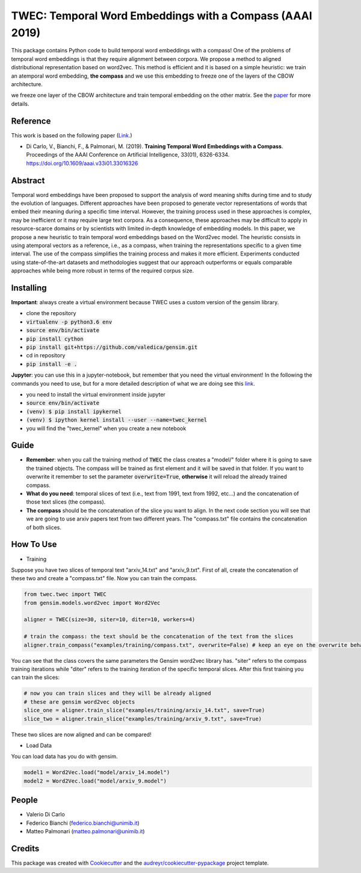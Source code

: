 =========================================================
TWEC: Temporal Word Embeddings with a Compass (AAAI 2019)
=========================================================

This package contains Python code to build temporal word embeddings with a compass!
One of the problems of temporal word embeddings is that they require alignment between corpora.
We propose a method to aligned distributional representation based on word2vec.
This method is efficient and it is based on a simple heuristic: we train an atemporal word embedding, **the compass**
and we use this embedding to freeze one of the layers of the CBOW architecture.

we freeze one layer of the CBOW architecture and train
temporal embedding on the other matrix. See the `paper
<https://aaai.org/ojs/index.php/AAAI/article/view/4594>`_ for more details.



.. image:: img/twec.png
   :width: 400pt

Reference
---------

This work is based on the following paper (`Link
<https://aaai.org/ojs/index.php/AAAI/article/view/4594>`_.)

+ Di Carlo, V., Bianchi, F., & Palmonari, M. (2019). **Training Temporal Word Embeddings with a Compass**. Proceedings of the AAAI Conference on Artificial Intelligence, 33(01), 6326-6334. https://doi.org/10.1609/aaai.v33i01.33016326


Abstract
--------

Temporal word embeddings have been proposed to  support the analysis of word meaning shifts during time and to study
the evolution of languages. Different approaches have been proposed to generate vector representations of words that
embed their meaning during a specific time interval. However, the training process used in these
approaches is complex, may be inefficient or it may require large text corpora.  As a consequence,
these approaches may be difficult to apply in resource-scarce domains or by scientists with
limited in-depth knowledge of embedding models. In this paper, we propose a new heuristic to train
temporal word embeddings based on the Word2vec model.
The heuristic consists in using atemporal vectors as a reference, i.e., as a compass, when training the representations specific
to a given time interval. The use of the compass simplifies the training process and makes it more efficient.
Experiments conducted using state-of-the-art datasets and methodologies suggest that our approach outperforms or
equals comparable approaches while being more robust in terms of the required corpus size.


Installing
----------

**Important**: always create a virtual environment because TWEC uses a custom version of the gensim library.

* clone the repository
* :code:`virtualenv -p python3.6 env`
* :code:`source env/bin/activate`
* :code:`pip install cython`
* :code:`pip install git+https://github.com/valedica/gensim.git`
* cd in repository
* :code:`pip install -e .`

**Jupyter**: you can use this in a jupyter-notebook, but remember that you need the virtual environment!
In the following the commands you need to use, but for a more detailed description of what we are doing see this `link
<https://anbasile.github.io/programming/2017/06/25/jupyter-venv/>`_.

* you need to install the virtual environment inside jupyter
* :code:`source env/bin/activate`
* :code:`(venv) $ pip install ipykernel`
* :code:`(venv) $ ipython kernel install --user --name=twec_kernel`
* you will find the "twec_kernel" when you create a new notebook


Guide
-----

* **Remember**: when you call the training method of :code:`TWEC` the class creates a "model/" folder where it is going to save the trained objects. The compass will be trained as first element and it will be saved in that folder. If you want to overwrite it remember to set the parameter :code:`overwrite=True`, **otherwise** it will reload the already trained compass.

* **What do you need**: temporal slices of text (i.e., text from 1991, text from 1992, etc...) and the concatenation of those text slices (the compass).

* **The compass** should be the concatenation of the slice you want to align. In the next code section you will see that we are going to use arxiv papers text from two different years. The "compass.txt" file contains the concatenation of both slices.

How To Use
----------

* Training

Suppose you have two slices of temporal text "arxiv_14.txt" and "arxiv_9.txt". First of all, create the concatenation
of these two and create a "compass.txt" file. Now you can train the compass.

.. code-block:: python

    from twec.twec import TWEC
    from gensim.models.word2vec import Word2Vec

    aligner = TWEC(size=30, siter=10, diter=10, workers=4)

    # train the compass: the text should be the concatenation of the text from the slices
    aligner.train_compass("examples/training/compass.txt", overwrite=False) # keep an eye on the overwrite behaviour
..

You can see that the class covers the same parameters the Gensim word2vec library has. "siter" refers to the compass
training iterations while "diter" refers to the training iteration of the specific temporal slices.
After this first training you can train the slices:

.. code-block:: python

    # now you can train slices and they will be already aligned
    # these are gensim word2vec objects
    slice_one = aligner.train_slice("examples/training/arxiv_14.txt", save=True)
    slice_two = aligner.train_slice("examples/training/arxiv_9.txt", save=True)
..

These two slices are now aligned and can be compared!

* Load Data

You can load data has you do with gensim.

.. code-block:: python

    model1 = Word2Vec.load("model/arxiv_14.model")
    model2 = Word2Vec.load("model/arxiv_9.model")
..

People
------

+ Valerio Di Carlo
+ Federico Bianchi (federico.bianchi@unimib.it)
+ Matteo Palmonari (matteo.palmonari@unimib.it)

Credits
-------

This package was created with Cookiecutter_ and the `audreyr/cookiecutter-pypackage`_ project template.

.. _Cookiecutter: https://github.com/audreyr/cookiecutter
.. _`audreyr/cookiecutter-pypackage`: https://github.com/audreyr/cookiecutter-pypackage
